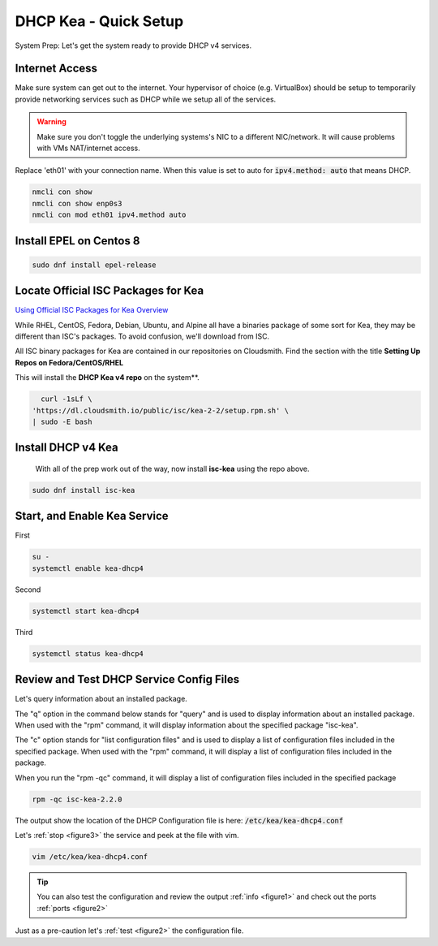 DHCP Kea - Quick Setup
================================
System Prep: Let's get the system ready to provide DHCP v4 services.

Internet Access
------------------

Make sure system can get out to the internet. Your hypervisor of choice (e.g. VirtualBox) should be setup to temporarily provide networking services such as DHCP while we setup all of the services.

.. warning::
    Make sure you don't toggle the underlying systems's NIC to a different NIC/network. It will cause problems with VMs NAT/internet access.

Replace 'eth01' with your connection name. When this value is set to auto for :code:`ipv4.method: auto` that means DHCP.

.. code-block:: bash

    nmcli con show
    nmcli con show enp0s3
    nmcli con mod eth01 ipv4.method auto

Install EPEL on Centos 8
----------------------------

.. code-block:: bash

    sudo dnf install epel-release


Locate Official ISC Packages for Kea
-----------------------------------------

`Using Official ISC Packages for Kea Overview <https://kb.isc.org/docs/isc-kea-packages>`_

While RHEL, CentOS, Fedora, Debian, Ubuntu, and Alpine all have a binaries package of some sort for Kea, they may be different than ISC's packages. To avoid confusion, we'll download from ISC.

All ISC binary packages for Kea are contained in our repositories on Cloudsmith. Find the section with the title **Setting Up Repos on Fedora/CentOS/RHEL**

This will install the **DHCP Kea v4 repo** on the system**.

.. code-block:: bash

    curl -1sLf \
  'https://dl.cloudsmith.io/public/isc/kea-2-2/setup.rpm.sh' \
  | sudo -E bash


Install DHCP v4 Kea
-----------------------
  With all of the prep work out of the way, now install **isc-kea** using the repo above.

.. code-block:: bash

    sudo dnf install isc-kea

Start, and Enable Kea Service
------------------------------

First

.. code-block:: bash

    su -
    systemctl enable kea-dhcp4

Second

.. code-block:: bash

    systemctl start kea-dhcp4

Third

.. code-block:: bash

    systemctl status kea-dhcp4


Review and Test DHCP Service Config Files
--------------------------------------------

Let's query information about an installed package.

The "q" option in the command below stands for "query" and is used to display information about an installed package. When used with the "rpm" command, it will display information about the specified package "isc-kea".

The "c" option stands for "list configuration files" and is used to display a list of configuration files included in the specified package. When used with the "rpm" command, it will display a list of configuration files included in the package.

When you run the "rpm -qc" command, it will display a list of configuration files included in the specified package

.. code-block:: bash

    rpm -qc isc-kea-2.2.0

The output show the location of the DHCP Configuration file is here: :code:`/etc/kea/kea-dhcp4.conf`

Let's :ref:`stop <figure3>` the service and peek at the file with vim.

.. code-block:: bash

    vim /etc/kea/kea-dhcp4.conf

.. tip:: 

   You can also test the configuration and review the output :ref:`info <figure1>` and check out the ports :ref:`ports <figure2>`

Just as a pre-caution let's :ref:`test <figure2>` the configuration file.